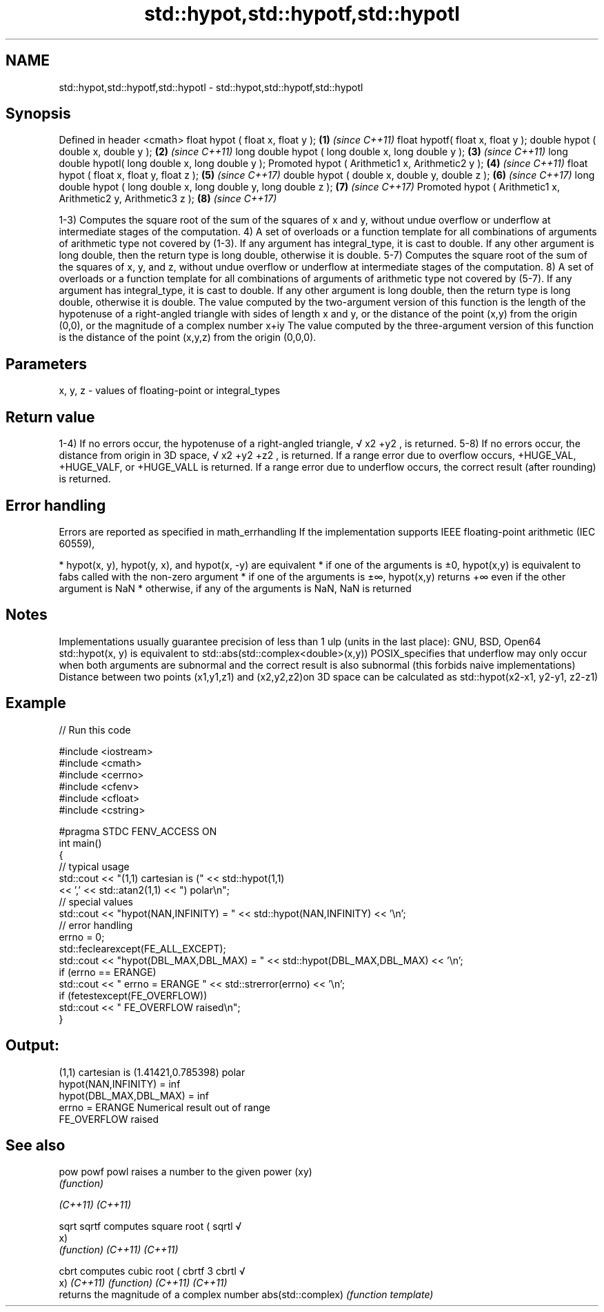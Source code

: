 .TH std::hypot,std::hypotf,std::hypotl 3 "2020.03.24" "http://cppreference.com" "C++ Standard Libary"
.SH NAME
std::hypot,std::hypotf,std::hypotl \- std::hypot,std::hypotf,std::hypotl

.SH Synopsis

Defined in header <cmath>
float hypot ( float x, float y );                                  \fB(1)\fP \fI(since C++11)\fP
float hypotf( float x, float y );
double hypot ( double x, double y );                               \fB(2)\fP \fI(since C++11)\fP
long double hypot ( long double x, long double y );                \fB(3)\fP \fI(since C++11)\fP
long double hypotl( long double x, long double y );
Promoted hypot ( Arithmetic1 x, Arithmetic2 y );                   \fB(4)\fP \fI(since C++11)\fP
float hypot ( float x, float y, float z );                         \fB(5)\fP \fI(since C++17)\fP
double hypot ( double x, double y, double z );                     \fB(6)\fP \fI(since C++17)\fP
long double hypot ( long double x, long double y, long double z ); \fB(7)\fP \fI(since C++17)\fP
Promoted hypot ( Arithmetic1 x, Arithmetic2 y, Arithmetic3 z );    \fB(8)\fP \fI(since C++17)\fP

1-3) Computes the square root of the sum of the squares of x and y, without undue overflow or underflow at intermediate stages of the computation.
4) A set of overloads or a function template for all combinations of arguments of arithmetic type not covered by (1-3). If any argument has integral_type, it is cast to double. If any other argument is long double, then the return type is long double, otherwise it is double.
5-7) Computes the square root of the sum of the squares of x, y, and z, without undue overflow or underflow at intermediate stages of the computation.
8) A set of overloads or a function template for all combinations of arguments of arithmetic type not covered by (5-7). If any argument has integral_type, it is cast to double. If any other argument is long double, then the return type is long double, otherwise it is double.
The value computed by the two-argument version of this function is the length of the hypotenuse of a right-angled triangle with sides of length x and y, or the distance of the point (x,y) from the origin (0,0), or the magnitude of a complex number x+iy
The value computed by the three-argument version of this function is the distance of the point (x,y,z) from the origin (0,0,0).

.SH Parameters


x, y, z - values of floating-point or integral_types


.SH Return value

1-4) If no errors occur, the hypotenuse of a right-angled triangle,
√
x2
+y2
, is returned.
5-8) If no errors occur, the distance from origin in 3D space,
√
x2
+y2
+z2
, is returned.
If a range error due to overflow occurs, +HUGE_VAL, +HUGE_VALF, or +HUGE_VALL is returned.
If a range error due to underflow occurs, the correct result (after rounding) is returned.

.SH Error handling

Errors are reported as specified in math_errhandling
If the implementation supports IEEE floating-point arithmetic (IEC 60559),

* hypot(x, y), hypot(y, x), and hypot(x, -y) are equivalent
* if one of the arguments is ±0, hypot(x,y) is equivalent to fabs called with the non-zero argument
* if one of the arguments is ±∞, hypot(x,y) returns +∞ even if the other argument is NaN
* otherwise, if any of the arguments is NaN, NaN is returned


.SH Notes

Implementations usually guarantee precision of less than 1 ulp (units in the last place): GNU, BSD, Open64
std::hypot(x, y) is equivalent to std::abs(std::complex<double>(x,y))
POSIX_specifies that underflow may only occur when both arguments are subnormal and the correct result is also subnormal (this forbids naive implementations)
Distance between two points (x1,y1,z1) and (x2,y2,z2)on 3D space can be calculated as std::hypot(x2-x1, y2-y1, z2-z1)

.SH Example


// Run this code

  #include <iostream>
  #include <cmath>
  #include <cerrno>
  #include <cfenv>
  #include <cfloat>
  #include <cstring>

  #pragma STDC FENV_ACCESS ON
  int main()
  {
      // typical usage
      std::cout << "(1,1) cartesian is (" << std::hypot(1,1)
                << ',' << std::atan2(1,1) << ") polar\\n";
      // special values
      std::cout << "hypot(NAN,INFINITY) = " << std::hypot(NAN,INFINITY) << '\\n';
      // error handling
      errno = 0;
      std::feclearexcept(FE_ALL_EXCEPT);
      std::cout << "hypot(DBL_MAX,DBL_MAX) = " << std::hypot(DBL_MAX,DBL_MAX) << '\\n';
      if (errno == ERANGE)
          std::cout << "    errno = ERANGE " << std::strerror(errno) << '\\n';
      if (fetestexcept(FE_OVERFLOW))
          std::cout << "    FE_OVERFLOW raised\\n";
  }

.SH Output:

  (1,1) cartesian is (1.41421,0.785398) polar
  hypot(NAN,INFINITY) = inf
  hypot(DBL_MAX,DBL_MAX) = inf
      errno = ERANGE Numerical result out of range
      FE_OVERFLOW raised


.SH See also



pow
powf
powl              raises a number to the given power (xy)
                  \fI(function)\fP

\fI(C++11)\fP
\fI(C++11)\fP

sqrt
sqrtf             computes square root (
sqrtl             √
                  x)
                  \fI(function)\fP
\fI(C++11)\fP
\fI(C++11)\fP

cbrt              computes cubic root (
cbrtf             3
cbrtl             √
                  x)
\fI(C++11)\fP           \fI(function)\fP
\fI(C++11)\fP
\fI(C++11)\fP
                  returns the magnitude of a complex number
abs(std::complex) \fI(function template)\fP




